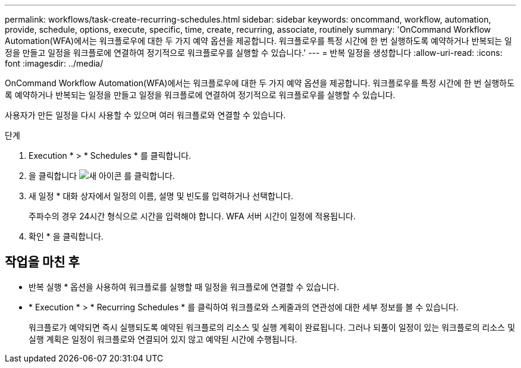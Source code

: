 ---
permalink: workflows/task-create-recurring-schedules.html 
sidebar: sidebar 
keywords: oncommand, workflow, automation, provide, schedule, options, execute, specific, time, create, recurring, associate, routinely 
summary: 'OnCommand Workflow Automation(WFA)에서는 워크플로우에 대한 두 가지 예약 옵션을 제공합니다. 워크플로우를 특정 시간에 한 번 실행하도록 예약하거나 반복되는 일정을 만들고 일정을 워크플로에 연결하여 정기적으로 워크플로우를 실행할 수 있습니다.' 
---
= 반복 일정을 생성합니다
:allow-uri-read: 
:icons: font
:imagesdir: ../media/


[role="lead"]
OnCommand Workflow Automation(WFA)에서는 워크플로우에 대한 두 가지 예약 옵션을 제공합니다. 워크플로우를 특정 시간에 한 번 실행하도록 예약하거나 반복되는 일정을 만들고 일정을 워크플로에 연결하여 정기적으로 워크플로우를 실행할 수 있습니다.

사용자가 만든 일정을 다시 사용할 수 있으며 여러 워크플로와 연결할 수 있습니다.

.단계
. Execution * > * Schedules * 를 클릭합니다.
. 을 클릭합니다 image:../media/new_wfa_icon.gif["새 아이콘"] 를 클릭합니다.
. 새 일정 * 대화 상자에서 일정의 이름, 설명 및 빈도를 입력하거나 선택합니다.
+
주파수의 경우 24시간 형식으로 시간을 입력해야 합니다. WFA 서버 시간이 일정에 적용됩니다.

. 확인 * 을 클릭합니다.




== 작업을 마친 후

* 반복 실행 * 옵션을 사용하여 워크플로를 실행할 때 일정을 워크플로에 연결할 수 있습니다.
* * Execution * > * Recurring Schedules * 를 클릭하여 워크플로와 스케줄과의 연관성에 대한 세부 정보를 볼 수 있습니다.
+
워크플로가 예약되면 즉시 실행되도록 예약된 워크플로의 리소스 및 실행 계획이 완료됩니다. 그러나 되풀이 일정이 있는 워크플로의 리소스 및 실행 계획은 일정이 워크플로와 연결되어 있지 않고 예약된 시간에 수행됩니다.


